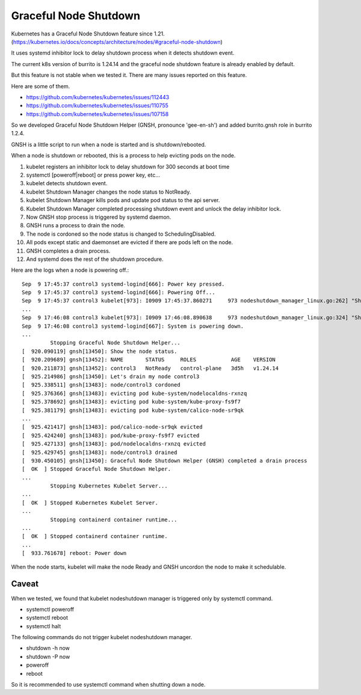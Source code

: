 Graceful Node Shutdown
========================

Kubernetes has a Graceful Node Shutdown feature since 1.21.
(https://kubernetes.io/docs/concepts/architecture/nodes/#graceful-node-shutdown)

It uses systemd inhibitor lock to delay shutdown process when it detects
shutdown event.

The current k8s version of burrito is 1.24.14 and the graceful node shutdown
feature is already enabled by default.

But this feature is not stable when we tested it.
There are many issues reported on this feature.

Here are some of them.

* https://github.com/kubernetes/kubernetes/issues/112443
* https://github.com/kubernetes/kubernetes/issues/110755
* https://github.com/kubernetes/kubernetes/issues/107158

So we developed Graceful Node Shutdown Helper (GNSH, pronounce 'gee-en-sh')
and added burrito.gnsh role in burrito 1.2.4.

GNSH is a little script to run when a node is started and is shutdown/rebooted.

When a node is shutdown or rebooted, this is a process to help evicting pods on
the node.

#. kubelet registers an inhibitor lock to delay shutdown for 300 seconds at boot
   time
#. systemctl [poweroff|reboot] or press power key, etc...
#. kubelet detects shutdown event.
#. kubelet Shutdown Manager changes the node status to NotReady.
#. kubelet Shutdown Manager kills pods and update pod status to the api server.
#. Kubelet Shutdown Manager completed processing shutdown event and unlock the
   delay inhibitor lock.
#. Now GNSH stop process is triggered by systemd daemon.
#. GNSH runs a process to drain the node.
#. The node is cordoned so the node status is changed to SchedulingDisabled.
#. All pods except static and daemonset are evicted if there are pods left on
   the node.
#. GNSH completes a drain process.
#. And systemd does the rest of the shutdown procedure.

Here are the logs when a node is powering off.::

    Sep  9 17:45:37 control3 systemd-logind[666]: Power key pressed.
    Sep  9 17:45:37 control3 systemd-logind[666]: Powering Off...
    Sep  9 17:45:37 control3 kubelet[973]: I0909 17:45:37.860271     973 nodeshutdown_manager_linux.go:262] "Shutdown manager detected new shutdown event, isNodeShuttingDownNow" event=true
    ...
    Sep  9 17:46:08 control3 kubelet[973]: I0909 17:46:08.890638     973 nodeshutdown_manager_linux.go:324] "Shutdown manager completed processing shutdown event, node will shutdown shortly"
    Sep  9 17:46:08 control3 systemd-logind[667]: System is powering down.
    ...
             Stopping Graceful Node Shutdown Helper...
    [  920.090119] gnsh[13450]: Show the node status.
    [  920.209689] gnsh[13452]: NAME       STATUS     ROLES           AGE    VERSION
    [  920.211873] gnsh[13452]: control3   NotReady   control-plane   3d5h   v1.24.14
    [  925.214986] gnsh[13450]: Let's drain my node control3
    [  925.338511] gnsh[13483]: node/control3 cordoned
    [  925.376366] gnsh[13483]: evicting pod kube-system/nodelocaldns-rxnzq
    [  925.378692] gnsh[13483]: evicting pod kube-system/kube-proxy-fs9f7
    [  925.381179] gnsh[13483]: evicting pod kube-system/calico-node-sr9qk
    ...
    [  925.421417] gnsh[13483]: pod/calico-node-sr9qk evicted
    [  925.424240] gnsh[13483]: pod/kube-proxy-fs9f7 evicted
    [  925.427133] gnsh[13483]: pod/nodelocaldns-rxnzq evicted
    [  925.429745] gnsh[13483]: node/control3 drained
    [  930.450105] gnsh[13450]: Graceful Node Shutdown Helper (GNSH) completed a drain process
    [  OK  ] Stopped Graceful Node Shutdown Helper.
    ...
             Stopping Kubernetes Kubelet Server...
    ...
    [  OK  ] Stopped Kubernetes Kubelet Server.
    ...
             Stopping containerd container runtime...
    ...
    [  OK  ] Stopped containerd container runtime.
    ...
    [  933.761678] reboot: Power down


When the node starts, kubelet will make the node Ready and GNSH uncordon the
node to make it schedulable.

Caveat
-------

When we tested, we found that kubelet nodeshutdown manager is
triggered only by systemctl command.

* systemctl poweroff
* systemctl reboot
* systemctl halt

The following commands do not trigger kubelet nodeshutdown manager.

* shutdown -h now
* shutdown -P now
* poweroff
* reboot

So it is recommended to use systemctl command when shutting down a node.

